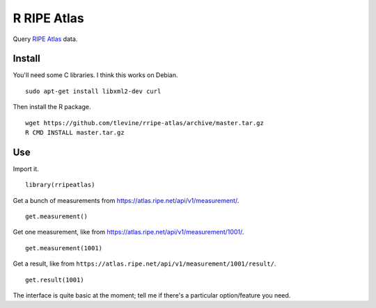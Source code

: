R RIPE Atlas
==========================
Query `RIPE Atlas <https://atlas.ripe.net>`_ data.

Install
-----------
You'll need some C libraries. I think this works on Debian. ::

    sudo apt-get install libxml2-dev curl

Then install the R package. ::

    wget https://github.com/tlevine/rripe-atlas/archive/master.tar.gz
    R CMD INSTALL master.tar.gz

Use
---------
Import it. ::

    library(rripeatlas)

Get a bunch of measurements from
https://atlas.ripe.net/api/v1/measurement/. ::

    get.measurement()

Get one measurement, like from
https://atlas.ripe.net/api/v1/measurement/1001/. ::

    get.measurement(1001)

Get a result, like from
``https://atlas.ripe.net/api/v1/measurement/1001/result/``. ::

    get.result(1001)

The interface is quite basic at the moment; tell me if there's a particular
option/feature you need.
